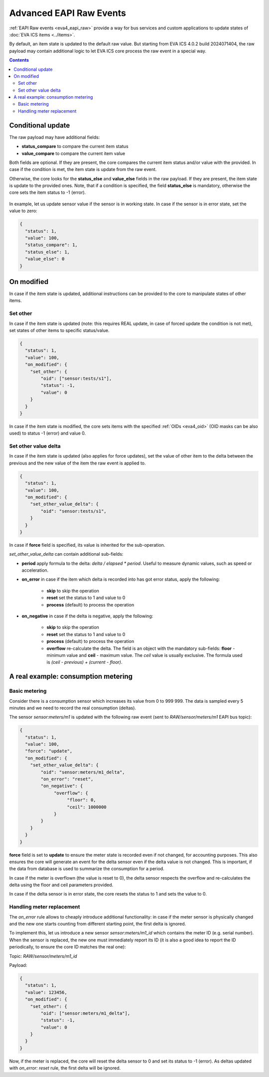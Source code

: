 Advanced EAPI Raw Events
************************

:ref:`EAPI Raw events <eva4_eapi_raw>` provide a way for bus services and
custom applications to update states of :doc:`EVA ICS items <../items>`.

By default, an item state is updated to the default raw value. But starting
from EVA ICS 4.0.2 build 2024071404, the raw payload may contain additional
logic to let EVA ICS core process the raw event in a special way.

.. contents::

Conditional update
==================

The raw payload may have additional fields:

* **status_compare** to compare the current item status

* **value_compare** to compare the current item value

Both fields are optional. If they are present, the core compares the current
item status and/or value with the provided. In case if the condition is met,
the item state is update from the raw event.

Otherwise, the core looks for the **status_else** and **value_else** fields in
the raw payload. If they are present, the item state is update to the provided
ones. Note, that if a condition is specified, the field **status_else** is
mandatory, otherwise the core sets the item status to -1 (error).

.. figure:: s/cond.png
    :width: 600px
    :alt: Set state conditional

In example, let us update sensor value if the sensor is in working state. In
case if the sensor is in error state, set the value to zero:

.. code:: json

   {
     "status": 1,
     "value": 100,
     "status_compare": 1,
     "status_else": 1,
     "value_else": 0
   }

On modified
===========

In case if the item state is updated, additional instructions can be provided
to the core to manipulate states of other items.

Set other
---------

In case if the item state is updated (note: this requires REAL update, in case
of forced update the condition is not met), set states of other items to
specific status/value.

.. figure:: s/setother.png
    :width: 600px
    :alt: Set state of other items

.. code:: json

   {
     "status": 1,
     "value": 100,
     "on_modified": {
       "set_other": {
           "oid": ["sensor:tests/s1"],
           "status": -1,
           "value": 0
       }
     }
   }

In case if the item state is modified, the core sets items with the specified
:ref:`OIDs <eva4_oid>` (OID masks can be also used) to status -1 (error) and
value 0.

Set other value delta
---------------------

In case if the item state is updated (also applies for force updates), set the
value of other item to the delta between the previous and the new value of the
item the raw event is applied to.

.. figure:: s/setdelta.png
    :width: 600px
    :alt: Set value delta to other item value

.. code:: json

   {
     "status": 1,
     "value": 100,
     "on_modified": {
       "set_other_value_delta": {
           "oid": "sensor:tests/s1",
       }
     }
   }

In case if **force** field is specified, its value is inherited for the
sub-operation.

*set_other_value_delta* can contain additional sub-fields:

* **period** apply formula to the delta: `delta / elapsed * period`. Useful to
  measure dynamic values, such as speed or acceleration.

* **on_error** in case if the item which delta is recorded into has got error
  status, apply the following:

    * **skip** to skip the operation

    * **reset** set the status to 1 and value to 0

    * **process** (default) to process the operation

* **on_negative** in case if the delta is negative, apply the following:

    * **skip** to skip the operation

    * **reset** set the status to 1 and value to 0

    * **process** (default) to process the operation

    * **overflow** re-calculate the delta. The field is an object with the
      mandatory sub-fields: **floor** - minimum value and **ceil** - maximum
      value. The `ceil` value is usually exclusive. The formula used is `(ceil
      - previous) + (current - floor)`.

A real example: consumption metering
====================================

Basic metering
--------------

Consider there is a consumption sensor which increases its value from 0 to 999
999. The data is sampled every 5 minutes and we need to record the real
consumption (deltas).

The sensor `sensor:meters/m1` is updated with the following raw event (sent to
`RAW/sensor/meters/m1` EAPI bus topic):

.. code:: json

   {
     "status": 1,
     "value": 100,
     "force": "update",
     "on_modified": {
       "set_other_value_delta": {
           "oid": "sensor:meters/m1_delta",
           "on_error": "reset",
           "on_negative": {
                "overflow": {
                     "floor": 0,
                     "ceil": 1000000
                }
           }
       }
     }
   }

**force** field is set to **update** to ensure the meter state is recorded even
if not changed, for accounting purposes. This also ensures the core will
generate an event for the delta sensor even if the delta value is not changed.
This is important, if the data from database is used to summarize the
consumption for a period.

In case if the meter is overflown (the value is reset to 0), the delta sensor
respects the overflow and re-calculates the delta using the floor and ceil
parameters provided.

In case if the delta sensor is in error state, the core resets the status to 1
and sets the value to 0.

Handling meter replacement
--------------------------

The `on_error` rule allows to cheaply introduce additional functionality: in
case if the meter sensor is physically changed and the new one starts counting
from different starting point, the first delta is ignored.

To implement this, let us introduce a new sensor `sensor:meters/m1_id` which
contains the meter ID (e.g. serial number). When the sensor is replaced, the
new one must immediately report its ID (it is also a good idea to report the ID
periodically, to ensure the core ID matches the real one):

Topic: `RAW/sensor/meters/m1_id`

Payload:

.. code:: json

   {
     "status": 1,
     "value": 123456,
     "on_modified": {
       "set_other": {
           "oid": ["sensor:meters/m1_delta"],
           "status": -1,
           "value": 0
       }
     }
   }

Now, if the meter is replaced, the core will reset the delta sensor to 0 and
set its status to -1 (error). As deltas updated with `on_error: reset` rule,
the first delta will be ignored.
